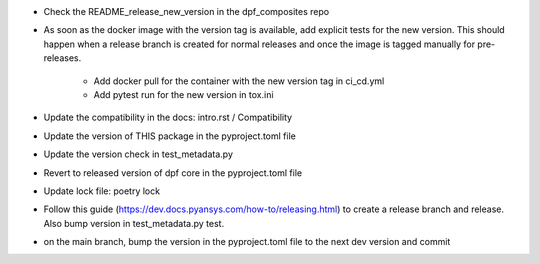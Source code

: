 * Check the README_release_new_version in the dpf_composites repo

* As soon as the docker image with the version tag is available, add explicit tests for the new version. This should happen when a release branch is created for normal releases and
  once the image is tagged manually for pre-releases.
   * Add docker pull for the container with the new version tag in ci_cd.yml
   * Add pytest run for the new version in tox.ini
* Update the compatibility in the docs: intro.rst / Compatibility
* Update the version of THIS package in the pyproject.toml file
* Update the version check in test_metadata.py
* Revert to released version of dpf core in the pyproject.toml file
* Update lock file: poetry lock
* Follow this guide (https://dev.docs.pyansys.com/how-to/releasing.html) to create a release branch and release. Also bump version in test_metadata.py test.
* on the main branch, bump the version in the pyproject.toml file to the next dev version and commit
